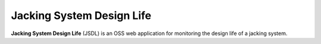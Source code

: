 Jacking System Design Life
==========================

**Jacking System Design Life** (JSDL) is an OSS web application for monitoring the design life of a jacking system.